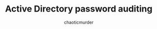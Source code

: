 # -- BEGIN_METADATA ----------------------------------------------------------
#+TITLE:        Active Directory password auditing
#+AUTHOR:       chaoticmurder
#+EMAIL:        chaoticmurder.git@gmail.com
#+DESCRIPTION:  Auditing Active Directory Passwords to ensure security
#+PROPERTY:     header-args :tangle no :comments link :results none
# -- END_METADATA -------------------------------------------------------------
